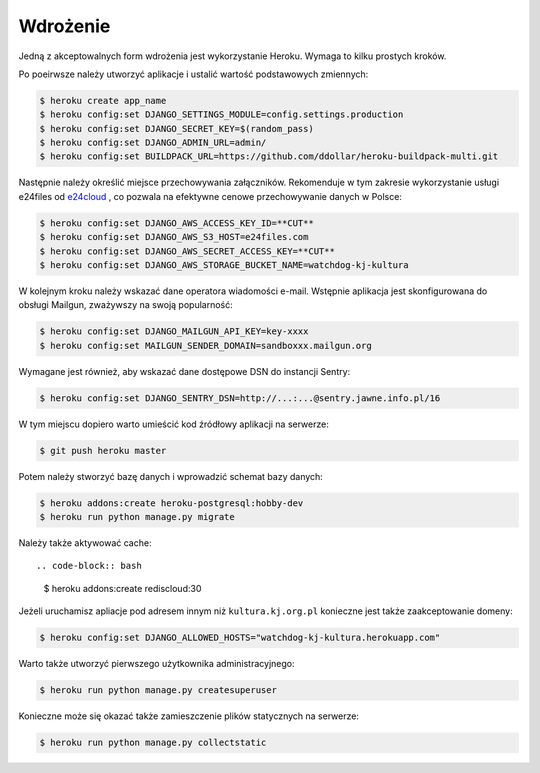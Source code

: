 .. _deploy:

*********
Wdrożenie
*********

 .. todo:: Uzupełnić dokument. Przedstawić konfiguracje zmiennych środowiskowych, a także konieczność wywoływania :ref:`send_requests_notifications` .

Jedną z akceptowalnych form wdrożenia jest wykorzystanie Heroku. Wymaga to kilku prostych kroków.

Po poeirwsze należy utworzyć aplikacje i ustalić wartość podstawowych zmiennych:

.. code-block:: bash

    $ heroku create app_name
    $ heroku config:set DJANGO_SETTINGS_MODULE=config.settings.production
    $ heroku config:set DJANGO_SECRET_KEY=$(random_pass)
    $ heroku config:set DJANGO_ADMIN_URL=admin/
    $ heroku config:set BUILDPACK_URL=https://github.com/ddollar/heroku-buildpack-multi.git

Następnie należy określić miejsce przechowywania załączników. Rekomenduje w tym zakresie wykorzystanie usługi e24files od `e24cloud <https://panel.e24cloud.com/referal/GuFfaD31>`_ , co pozwala na efektywne cenowe przechowywanie danych w Polsce:

.. code-block:: bash

    $ heroku config:set DJANGO_AWS_ACCESS_KEY_ID=**CUT**
    $ heroku config:set DJANGO_AWS_S3_HOST=e24files.com
    $ heroku config:set DJANGO_AWS_SECRET_ACCESS_KEY=**CUT**
    $ heroku config:set DJANGO_AWS_STORAGE_BUCKET_NAME=watchdog-kj-kultura

W kolejnym kroku należy wskazać dane operatora wiadomości e-mail. Wstępnie aplikacja jest skonfigurowana do obsługi Mailgun, zważywszy na swoją popularność:

.. code-block:: bash

    $ heroku config:set DJANGO_MAILGUN_API_KEY=key-xxxx
    $ heroku config:set MAILGUN_SENDER_DOMAIN=sandboxxx.mailgun.org

Wymagane jest również, aby wskazać dane dostępowe DSN do instancji Sentry:

.. code-block:: bash

    $ heroku config:set DJANGO_SENTRY_DSN=http://...:...@sentry.jawne.info.pl/16 

W tym miejscu dopiero warto umieścić kod źródłowy aplikacji na serwerze:

.. code-block:: bash

    $ git push heroku master

Potem należy stworzyć bazę danych i wprowadzić schemat bazy danych:

.. code-block:: bash

    $ heroku addons:create heroku-postgresql:hobby-dev
    $ heroku run python manage.py migrate

Należy także aktywować cache::

.. code-block:: bash

    $ heroku addons:create rediscloud:30

Jeżeli uruchamisz apliacje pod adresem innym niż ``kultura.kj.org.pl`` konieczne jest także zaakceptowanie domeny:

.. code-block:: bash

    $ heroku config:set DJANGO_ALLOWED_HOSTS="watchdog-kj-kultura.herokuapp.com"

Warto także utworzyć pierwszego użytkownika administracyjnego:

.. code-block:: bash

    $ heroku run python manage.py createsuperuser

Konieczne może się okazać także zamieszczenie plików statycznych na serwerze:

.. code-block:: bash

    $ heroku run python manage.py collectstatic
